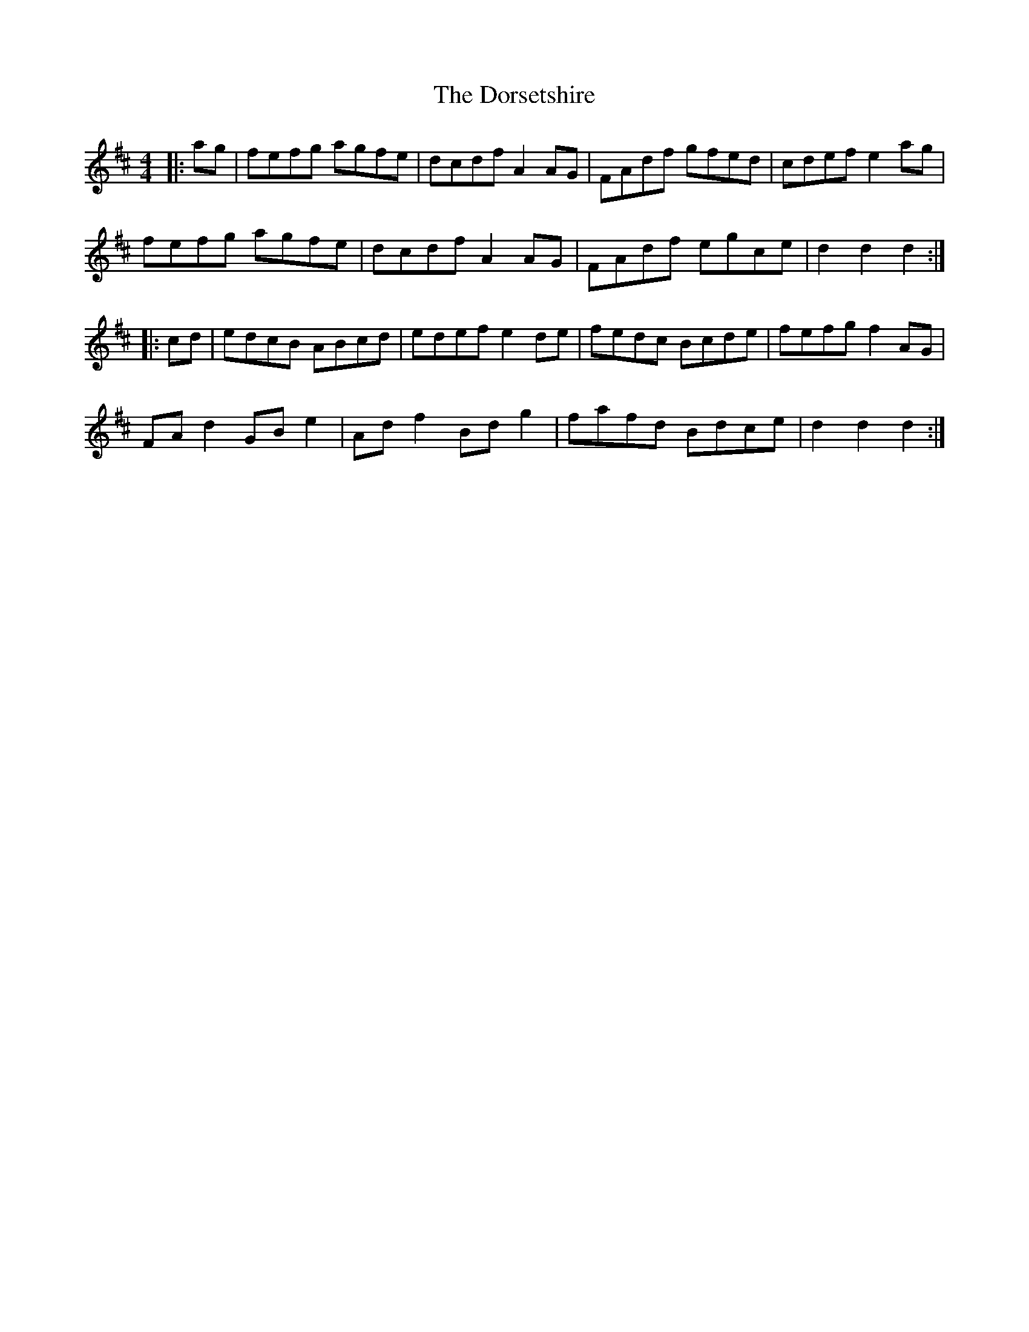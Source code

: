 X: 10571
T: Dorsetshire, The
R: hornpipe
M: 4/4
K: Dmajor
|:ag|fefg agfe|dcdf A2 AG|FAdf gfed|cdef e2 ag|
fefg agfe|dcdf A2 AG|FAdf egce|d2 d2 d2:|
|:cd|edcB ABcd|edef e2 de|fedc Bcde|fefg f2 AG|
FA d2 GB e2|Ad f2 Bd g2|fafd Bdce|d2 d2 d2:|

